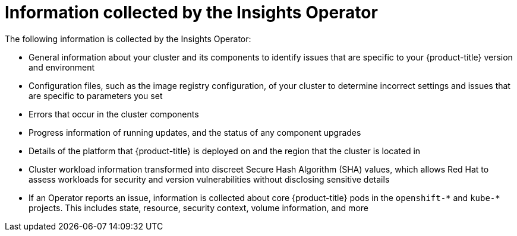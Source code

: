 // Module included in the following assemblies:
//
// * support/remote_health_monitoring/about-remote-health-monitoring.adoc

:_mod-docs-content-type: CONCEPT
[id="insights-operator-what-information-is-collected_{context}"]
= Information collected by the Insights Operator

The following information is collected by the Insights Operator:

* General information about your cluster and its components to identify issues that are specific to your {product-title} version and environment
* Configuration files, such as the image registry configuration, of your cluster to determine incorrect settings and issues that are specific to parameters you set
* Errors that occur in the cluster components
* Progress information of running updates, and the status of any component upgrades
* Details of the platform that {product-title} is deployed on and the region that the cluster is located in
ifndef::openshift-dedicated[]
* Cluster workload information transformed into discreet Secure Hash Algorithm (SHA) values, which allows Red Hat to assess workloads for security and version vulnerabilities without disclosing sensitive details
endif::openshift-dedicated[]
* If an Operator reports an issue, information is collected about core {product-title} pods in the `openshift-&#42;` and `kube-&#42;` projects. This includes state, resource, security context, volume information, and more
